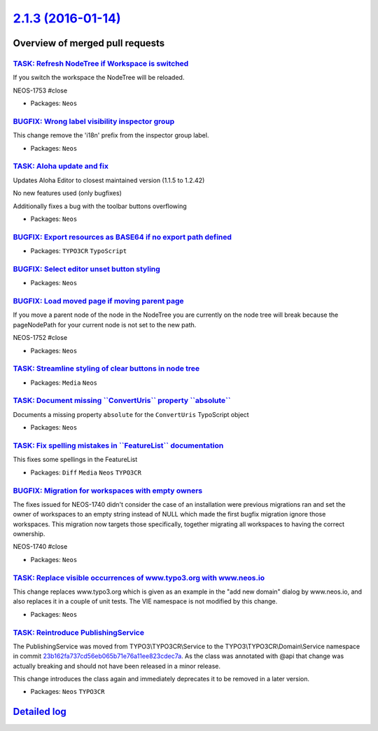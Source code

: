 `2.1.3 (2016-01-14) <https://github.com/neos/neos-development-collection/releases/tag/2.1.3>`_
==============================================================================================

Overview of merged pull requests
~~~~~~~~~~~~~~~~~~~~~~~~~~~~~~~~

`TASK: Refresh NodeTree if Workspace is switched <https://github.com/neos/neos-development-collection/pull/334>`_
-----------------------------------------------------------------------------------------------------------------

If you switch the workspace the NodeTree will be reloaded.

NEOS-1753 #close

* Packages: ``Neos``

`BUGFIX: Wrong label visibility inspector group <https://github.com/neos/neos-development-collection/pull/333>`_
----------------------------------------------------------------------------------------------------------------

This change remove the 'i18n' prefix from the inspector group label.

* Packages: ``Neos``

`TASK: Aloha update and fix <https://github.com/neos/neos-development-collection/pull/332>`_
--------------------------------------------------------------------------------------------

Updates Aloha Editor to closest maintained version (1.1.5 to 1.2.42)

No new features used (only bugfixes)

Additionally fixes a bug with the toolbar buttons overflowing

* Packages: ``Neos``

`BUGFIX: Export resources as BASE64 if no export path defined <https://github.com/neos/neos-development-collection/pull/335>`_
------------------------------------------------------------------------------------------------------------------------------

* Packages: ``TYPO3CR`` ``TypoScript``

`BUGFIX: Select editor unset button styling <https://github.com/neos/neos-development-collection/pull/326>`_
------------------------------------------------------------------------------------------------------------

* Packages: ``Neos``

`BUGFIX: Load moved page if moving parent page <https://github.com/neos/neos-development-collection/pull/331>`_
---------------------------------------------------------------------------------------------------------------

If you move a parent node of the node in the NodeTree you are currently on the node tree
will break because the pageNodePath for your current node is not set to the new path.

NEOS-1752 #close

* Packages: ``Neos``

`TASK: Streamline styling of clear buttons in node tree <https://github.com/neos/neos-development-collection/pull/327>`_
------------------------------------------------------------------------------------------------------------------------

* Packages: ``Media`` ``Neos``

`TASK: Document missing \`\`ConvertUris\`\` property \`\`absolute\`\` <https://github.com/neos/neos-development-collection/pull/330>`_
--------------------------------------------------------------------------------------------------------------------------------------

Documents a missing property ``absolute`` for the ``ConvertUris`` TypoScript object

* Packages: ``Neos``

`TASK: Fix spelling mistakes in \`\`FeatureList\`\` documentation <https://github.com/neos/neos-development-collection/pull/329>`_
----------------------------------------------------------------------------------------------------------------------------------

This fixes some spellings in the FeatureList

* Packages: ``Diff`` ``Media`` ``Neos`` ``TYPO3CR``

`BUGFIX: Migration for workspaces with empty owners <https://github.com/neos/neos-development-collection/pull/322>`_
--------------------------------------------------------------------------------------------------------------------

The fixes issued for NEOS-1740 didn't consider the case of an installation
were previous migrations ran and set the owner of workspaces to an
empty string instead of NULL which made the first bugfix migration ignore
those workspaces. This migration now targets those specifically, together
migrating all workspaces to having the correct ownership.

NEOS-1740 #close

* Packages: ``Neos``

`TASK: Replace visible occurrences of www.typo3.org with www.neos.io <https://github.com/neos/neos-development-collection/pull/321>`_
-------------------------------------------------------------------------------------------------------------------------------------

This change replaces www.typo3.org which is given as an example in the
"add new domain" dialog by www.neos.io, and also replaces it in a couple
of unit tests. The VIE namespace is not modified by this change.

* Packages: ``Neos``

`TASK: Reintroduce PublishingService <https://github.com/neos/neos-development-collection/pull/315>`_
-----------------------------------------------------------------------------------------------------

The PublishingService was moved from TYPO3\\TYPO3CR\\Service to
the TYPO3\\TYPO3CR\\Domain\\Service namespace in commit
`23b162fa737cd56eb065b71e76a11ee823cdec7a <https://github.com/neos/neos-development-collection/commit/23b162fa737cd56eb065b71e76a11ee823cdec7a>`_. As the class was annotated
with @api that change was actually breaking and should not have been
released in a minor release.

This change introduces the class again and immediately deprecates it
to be removed in a later version.

* Packages: ``Neos`` ``TYPO3CR``

`Detailed log <https://github.com/neos/neos-development-collection/compare/2.1.2...2.1.3>`_
~~~~~~~~~~~~~~~~~~~~~~~~~~~~~~~~~~~~~~~~~~~~~~~~~~~~~~~~~~~~~~~~~~~~~~~~~~~~~~~~~~~~~~~~~~~
